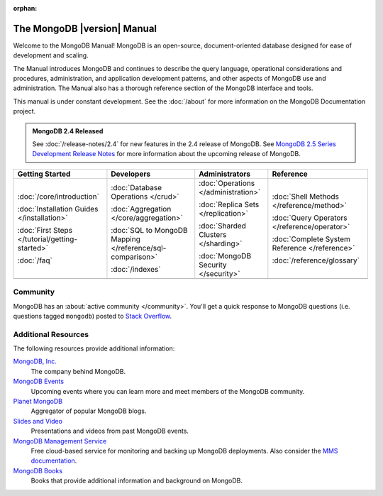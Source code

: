 :orphan:

============================
The MongoDB |version| Manual
============================

.. default-domain:: mongodb

Welcome to the MongoDB Manual! MongoDB is an open-source,
document-oriented database designed for ease of development and
scaling.

The Manual introduces MongoDB and continues to describe the query
language, operational considerations and procedures, administration,
and application development patterns, and other aspects of MongoDB use
and administration. The Manual also has a thorough reference section
of the MongoDB interface and tools.

This manual is under constant development. See the :doc:`/about` for
more information on the MongoDB Documentation project.

.. admonition:: MongoDB 2.4 Released

   See :doc:`/release-notes/2.4` for new features in the 2.4 release
   of MongoDB. See `MongoDB 2.5 Series Development Release Notes
   </master/release-notes/2.6>`_ for more information about the
   upcoming release of MongoDB.

   .. as an alternative, the following built table is a bit more
      wide

      .. class:: index-table

         .. include /includes/table-index-nav.rst

.. list-table::
   :header-rows: 1
   :class: index-table

   * - Getting Started
     - Developers
     - Administrators
     - Reference

   * - :doc:`/core/introduction`

       :doc:`Installation Guides </installation>`

       :doc:`First Steps </tutorial/getting-started>`

       :doc:`/faq`

     - :doc:`Database Operations </crud>`

       :doc:`Aggregation </core/aggregation>`

       :doc:`SQL to MongoDB Mapping </reference/sql-comparison>`

       :doc:`/indexes`

     - :doc:`Operations </administration>`

       :doc:`Replica Sets </replication>`

       :doc:`Sharded Clusters </sharding>`

       :doc:`MongoDB Security </security>`

     - :doc:`Shell Methods </reference/method>`

       :doc:`Query Operators </reference/operator>`

       :doc:`Complete System Reference </reference>`

       :doc:`/reference/glossary`

   * -
     -
     -
     -

Community
~~~~~~~~~

MongoDB has an :about:`active community </community>`. You'll get a quick
response to MongoDB questions (i.e. questions tagged ``mongodb``) posted
to `Stack Overflow`_.

.. _`Stack Overflow`: http://stackoverflow.com/questions/tagged/mongodb

Additional Resources
~~~~~~~~~~~~~~~~~~~~

The following resources provide additional information:

.. class:: toc

   `MongoDB, Inc. <http://www.mongodb.com/>`_
      The company behind MongoDB.

   `MongoDB Events <http://www.mongodb.com/events/>`_
      Upcoming events where you can learn more and meet members of the
      MongoDB community.

   `Planet MongoDB <http://planet.mongodb.org/>`_
      Aggregator of popular MongoDB blogs.

   `Slides and Video <http://www.mongodb.com/presentations/>`_
      Presentations and videos from past MongoDB events.

   `MongoDB Management Service <http://mms.mongodb.com/>`_
      Free cloud-based service for monitoring and backing up MongoDB deployments. Also
      consider the `MMS documentation <http://mms.mongodb.com/help/>`_.

   `MongoDB Books <http://mongodb.org/books>`_
      Books that provide additional information and background on
      MongoDB.